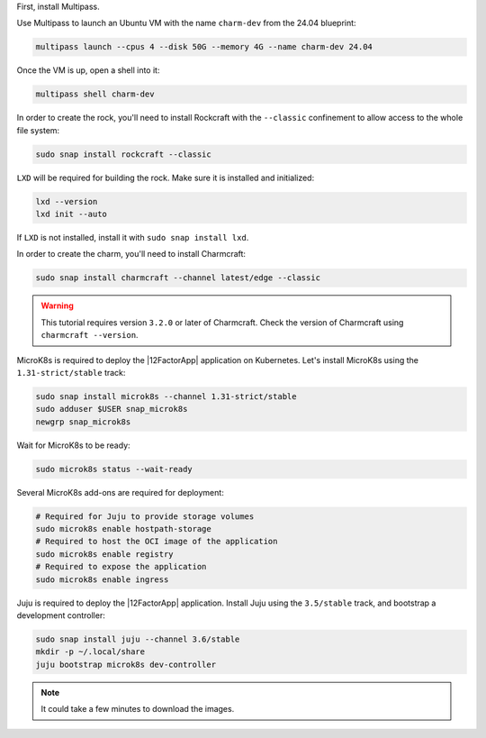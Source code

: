 First, install Multipass.

.. seealso::

    See more: `Multipass |
    How to install Multipass <https://multipass.run/docs/install-multipass>`_

Use Multipass to launch an Ubuntu VM with the name ``charm-dev``
from the 24.04 blueprint:

.. code-block:: bash

    multipass launch --cpus 4 --disk 50G --memory 4G --name charm-dev 24.04

Once the VM is up, open a shell into it:

.. code-block:: bash

    multipass shell charm-dev

In order to create the rock, you'll need to install Rockcraft with the
``--classic`` confinement to allow access to the whole file system:

.. code-block:: bash

    sudo snap install rockcraft --classic


``LXD`` will be required for building the rock.
Make sure it is installed and initialized:

.. code-block:: bash

    lxd --version
    lxd init --auto


If ``LXD`` is not installed, install it with ``sudo snap install lxd``.

In order to create the charm, you'll need to install Charmcraft:

.. code-block:: bash

    sudo snap install charmcraft --channel latest/edge --classic

.. warning::

    This tutorial requires version ``3.2.0`` or later of Charmcraft.
    Check the version of Charmcraft using ``charmcraft --version``.

MicroK8s is required to deploy the |12FactorApp| application on Kubernetes.
Let's install MicroK8s using the ``1.31-strict/stable`` track:

.. code-block:: bash

    sudo snap install microk8s --channel 1.31-strict/stable
    sudo adduser $USER snap_microk8s
    newgrp snap_microk8s

Wait for MicroK8s to be ready:

.. code-block:: bash

   sudo microk8s status --wait-ready

Several MicroK8s add-ons are required for deployment:

.. code-block:: bash

    # Required for Juju to provide storage volumes
    sudo microk8s enable hostpath-storage
    # Required to host the OCI image of the application
    sudo microk8s enable registry
    # Required to expose the application
    sudo microk8s enable ingress

Juju is required to deploy the |12FactorApp| application.
Install Juju using the ``3.5/stable`` track, and bootstrap a
development controller:

.. code-block:: bash

    sudo snap install juju --channel 3.6/stable
    mkdir -p ~/.local/share
    juju bootstrap microk8s dev-controller

.. note::

    It could take a few minutes to download the images.

